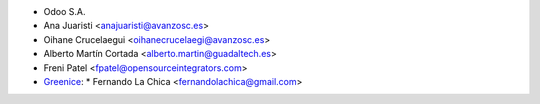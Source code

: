 * Odoo S.A.
* Ana Juaristi <anajuaristi@avanzosc.es>
* Oihane Crucelaegui <oihanecrucelaegi@avanzosc.es>
* Alberto Martín Cortada <alberto.martin@guadaltech.es>
* Freni Patel <fpatel@opensourceintegrators.com>
* `Greenice <https://www.greenice.com>`_:
  * Fernando La Chica <fernandolachica@gmail.com>
